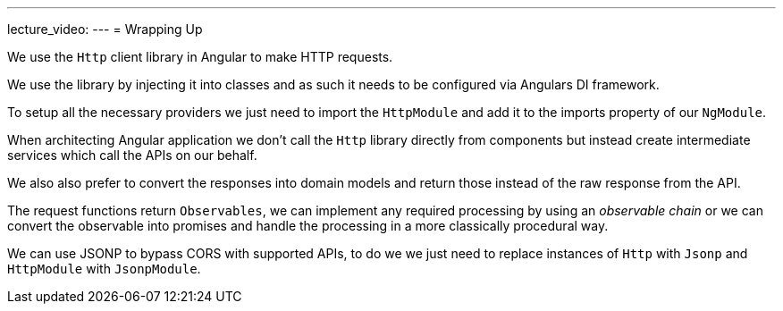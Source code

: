---
lecture_video: 
---
= Wrapping Up

We use the `Http` client library in Angular to make HTTP requests.

We use the library by injecting it into classes and as such it needs to be configured via Angulars DI framework.

To setup all the necessary providers we just need to import the `HttpModule` and add it to the imports property of our `NgModule`.

When architecting Angular application we don't call the `Http` library directly from components but instead create intermediate services which call the APIs on our behalf.

We also also prefer to convert the responses into domain models and return those instead of the raw response from the API.

The request functions return `Observables`, we can implement any required processing by using an _observable chain_ or we can convert the observable into promises and handle the processing in a more classically procedural way.

We can use JSONP to bypass CORS with supported APIs, to do we we just need to replace instances of `Http` with `Jsonp` and `HttpModule` with `JsonpModule`.
